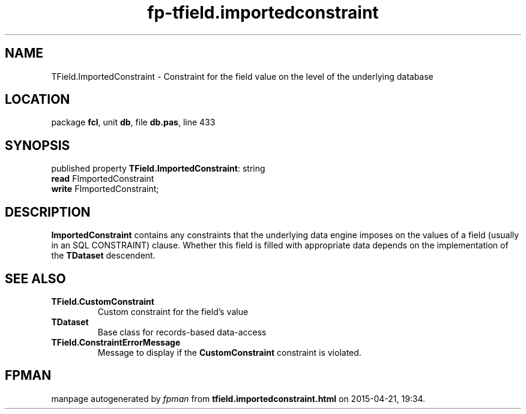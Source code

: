.\" file autogenerated by fpman
.TH "fp-tfield.importedconstraint" 3 "2014-03-14" "fpman" "Free Pascal Programmer's Manual"
.SH NAME
TField.ImportedConstraint - Constraint for the field value on the level of the underlying database
.SH LOCATION
package \fBfcl\fR, unit \fBdb\fR, file \fBdb.pas\fR, line 433
.SH SYNOPSIS
published property \fBTField.ImportedConstraint\fR: string
  \fBread\fR FImportedConstraint
  \fBwrite\fR FImportedConstraint;
.SH DESCRIPTION
\fBImportedConstraint\fR contains any constraints that the underlying data engine imposes on the values of a field (usually in an SQL CONSTRAINT) clause. Whether this field is filled with appropriate data depends on the implementation of the \fBTDataset\fR descendent.


.SH SEE ALSO
.TP
.B TField.CustomConstraint
Custom constraint for the field's value
.TP
.B TDataset
Base class for records-based data-access
.TP
.B TField.ConstraintErrorMessage
Message to display if the \fBCustomConstraint\fR constraint is violated.

.SH FPMAN
manpage autogenerated by \fIfpman\fR from \fBtfield.importedconstraint.html\fR on 2015-04-21, 19:34.

